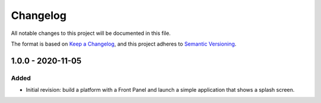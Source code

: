 =========
Changelog
=========

All notable changes to this project will be documented in this file.

The format is based on `Keep a Changelog <https://keepachangelog.com/en/1.0.0/>`_, and this project adheres to `Semantic Versioning <https://semver.org/spec/v2.0.0.html>`_.

------------------
1.0.0 - 2020-11-05
------------------

Added
=====

- Initial revision: build a platform with a Front Panel and launch a simple application that shows a splash screen.

..
   Copyright 2019-2020 MicroEJ Corp. All rights reserved.
   Use of this source code is governed by a BSD-style license that can be found with this software.

